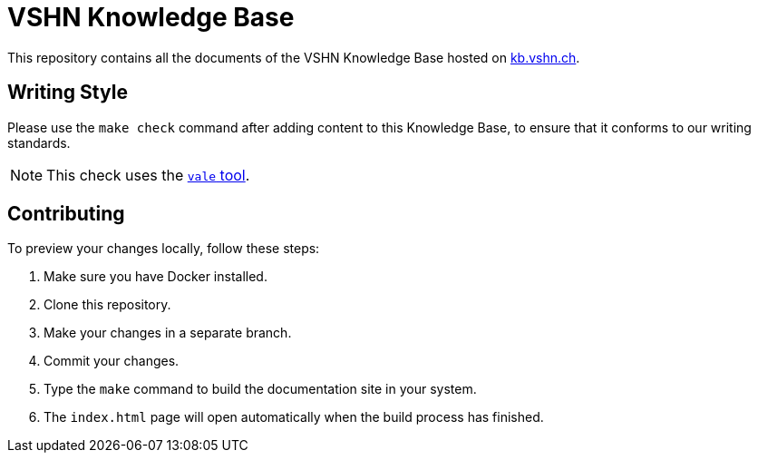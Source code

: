 = VSHN Knowledge Base

This repository contains all the documents of the VSHN Knowledge Base hosted on https://kb.vshn.ch/[kb.vshn.ch].

== Writing Style

Please use the `make check` command after adding content to this Knowledge Base, to ensure that it conforms to our writing standards.

NOTE: This check uses the https://github.com/errata-ai/vale/[`vale` tool].

== Contributing

To preview your changes locally, follow these steps:

. Make sure you have Docker installed.
. Clone this repository.
. Make your changes in a separate branch.
. Commit your changes.
. Type the `make` command to build the documentation site in your system.
. The `index.html` page will open automatically when the build process has finished.


